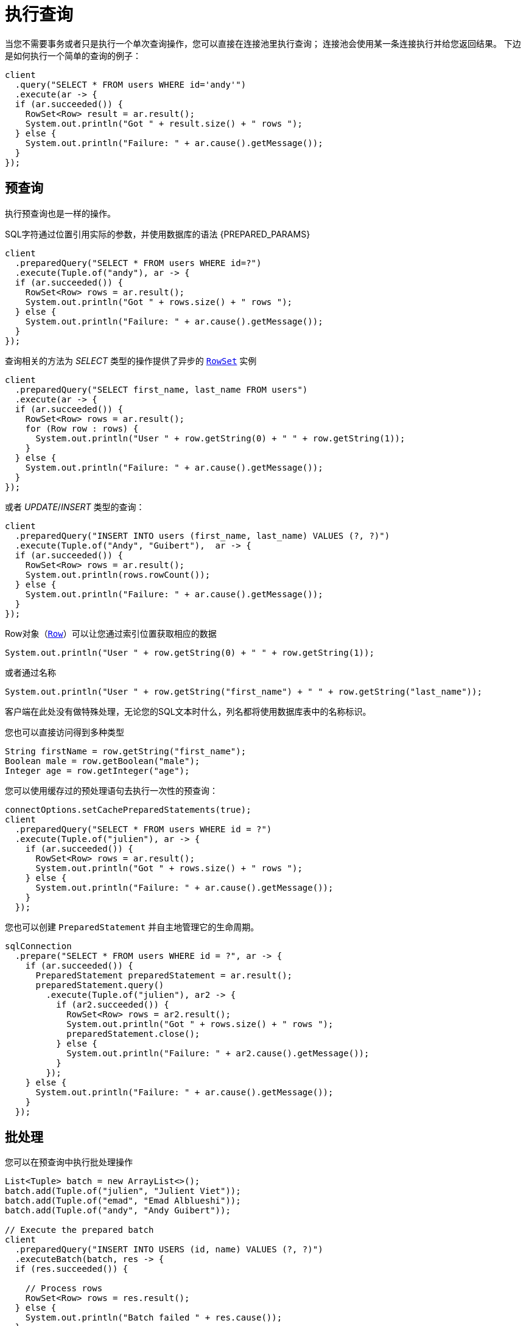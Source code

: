 [[_running_queries]]
= 执行查询

当您不需要事务或者只是执行一个单次查询操作，您可以直接在连接池里执行查询；
连接池会使用某一条连接执行并给您返回结果。
下边是如何执行一个简单的查询的例子：

[source,java]
----
client
  .query("SELECT * FROM users WHERE id='andy'")
  .execute(ar -> {
  if (ar.succeeded()) {
    RowSet<Row> result = ar.result();
    System.out.println("Got " + result.size() + " rows ");
  } else {
    System.out.println("Failure: " + ar.cause().getMessage());
  }
});
----

[[_prepared_queries]]
== 预查询

执行预查询也是一样的操作。

SQL字符通过位置引用实际的参数，并使用数据库的语法 {PREPARED_PARAMS}

[source,java]
----
client
  .preparedQuery("SELECT * FROM users WHERE id=?")
  .execute(Tuple.of("andy"), ar -> {
  if (ar.succeeded()) {
    RowSet<Row> rows = ar.result();
    System.out.println("Got " + rows.size() + " rows ");
  } else {
    System.out.println("Failure: " + ar.cause().getMessage());
  }
});
----

查询相关的方法为 _SELECT_ 类型的操作提供了异步的 `link:../../apidocs/io/vertx/sqlclient/RowSet.html[RowSet]` 实例

[source,java]
----
client
  .preparedQuery("SELECT first_name, last_name FROM users")
  .execute(ar -> {
  if (ar.succeeded()) {
    RowSet<Row> rows = ar.result();
    for (Row row : rows) {
      System.out.println("User " + row.getString(0) + " " + row.getString(1));
    }
  } else {
    System.out.println("Failure: " + ar.cause().getMessage());
  }
});
----

或者 _UPDATE_/_INSERT_ 类型的查询：

[source,java]
----
client
  .preparedQuery("INSERT INTO users (first_name, last_name) VALUES (?, ?)")
  .execute(Tuple.of("Andy", "Guibert"),  ar -> {
  if (ar.succeeded()) {
    RowSet<Row> rows = ar.result();
    System.out.println(rows.rowCount());
  } else {
    System.out.println("Failure: " + ar.cause().getMessage());
  }
});
----

Row对象（`link:../../apidocs/io/vertx/sqlclient/Row.html[Row]`）可以让您通过索引位置获取相应的数据


[source,java]
----
System.out.println("User " + row.getString(0) + " " + row.getString(1));
----

或者通过名称

[source,java]
----
System.out.println("User " + row.getString("first_name") + " " + row.getString("last_name"));
----

客户端在此处没有做特殊处理，无论您的SQL文本时什么，列名都将使用数据库表中的名称标识。

您也可以直接访问得到多种类型

[source,java]
----
String firstName = row.getString("first_name");
Boolean male = row.getBoolean("male");
Integer age = row.getInteger("age");
----

您可以使用缓存过的预处理语句去执行一次性的预查询：

[source,java]
----
connectOptions.setCachePreparedStatements(true);
client
  .preparedQuery("SELECT * FROM users WHERE id = ?")
  .execute(Tuple.of("julien"), ar -> {
    if (ar.succeeded()) {
      RowSet<Row> rows = ar.result();
      System.out.println("Got " + rows.size() + " rows ");
    } else {
      System.out.println("Failure: " + ar.cause().getMessage());
    }
  });
----

您也可以创建 `PreparedStatement` 并自主地管理它的生命周期。

[source,java]
----
sqlConnection
  .prepare("SELECT * FROM users WHERE id = ?", ar -> {
    if (ar.succeeded()) {
      PreparedStatement preparedStatement = ar.result();
      preparedStatement.query()
        .execute(Tuple.of("julien"), ar2 -> {
          if (ar2.succeeded()) {
            RowSet<Row> rows = ar2.result();
            System.out.println("Got " + rows.size() + " rows ");
            preparedStatement.close();
          } else {
            System.out.println("Failure: " + ar2.cause().getMessage());
          }
        });
    } else {
      System.out.println("Failure: " + ar.cause().getMessage());
    }
  });
----

ifndef::batching-unsupported[]
[[_batches]]
== 批处理

您可以在预查询中执行批处理操作

[source,java]
----
List<Tuple> batch = new ArrayList<>();
batch.add(Tuple.of("julien", "Julient Viet"));
batch.add(Tuple.of("emad", "Emad Alblueshi"));
batch.add(Tuple.of("andy", "Andy Guibert"));

// Execute the prepared batch
client
  .preparedQuery("INSERT INTO USERS (id, name) VALUES (?, ?)")
  .executeBatch(batch, res -> {
  if (res.succeeded()) {

    // Process rows
    RowSet<Row> rows = res.result();
  } else {
    System.out.println("Batch failed " + res.cause());
  }
});
----
endif::[]